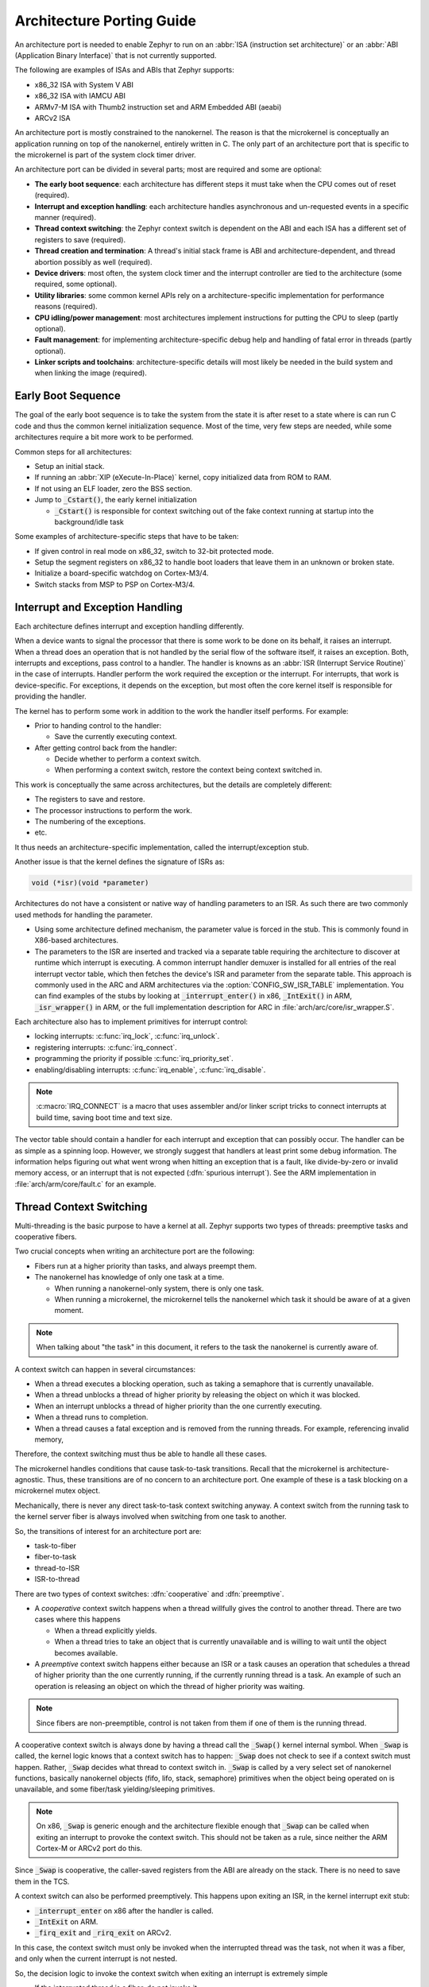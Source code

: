 .. _architecture_porting_guide:

Architecture Porting Guide
##########################

An architecture port is needed to enable Zephyr to run on an :abbr:`ISA
(instruction set architecture)` or an :abbr:`ABI (Application Binary
Interface)` that is not currently supported.

The following are examples of ISAs and ABIs that Zephyr supports:

* x86_32 ISA with System V ABI
* x86_32 ISA with IAMCU ABI
* ARMv7-M ISA with Thumb2 instruction set and ARM Embedded ABI (aeabi)
* ARCv2 ISA

An architecture port is mostly constrained to the nanokernel. The reason is
that the microkernel is conceptually an application running on top of the
nanokernel, entirely written in C. The only part of an architecture port that
is specific to the microkernel is part of the system clock timer driver.

An architecture port can be divided in several parts; most are required and
some are optional:

* **The early boot sequence**: each architecture has different steps it must
  take when the CPU comes out of reset (required).

* **Interrupt and exception handling**: each architecture handles asynchronous
  and un-requested events in a specific manner (required).

* **Thread context switching**: the Zephyr context switch is dependent on the
  ABI and each ISA has a different set of registers to save (required).

* **Thread creation and termination**: A thread's initial stack frame is ABI
  and architecture-dependent, and thread abortion possibly as well (required).

* **Device drivers**: most often, the system clock timer and the interrupt
  controller are tied to the architecture (some required, some optional).

* **Utility libraries**: some common kernel APIs rely on a
  architecture-specific implementation for performance reasons (required).

* **CPU idling/power management**: most architectures implement instructions
  for putting the CPU to sleep (partly optional).

* **Fault management**: for implementing architecture-specific debug help and
  handling of fatal error in threads (partly optional).

* **Linker scripts and toolchains**: architecture-specific details will most
  likely be needed in the build system and when linking the image (required).

Early Boot Sequence
*******************

The goal of the early boot sequence is to take the system from the state it is
after reset to a state where is can run C code and thus the common kernel
initialization sequence. Most of the time, very few steps are needed, while
some architectures require a bit more work to be performed.

Common steps for all architectures:

* Setup an initial stack.
* If running an :abbr:`XIP (eXecute-In-Place)` kernel, copy initialized data from ROM
  to RAM.
* If not using an ELF loader, zero the BSS section.
* Jump to :code:`_Cstart()`, the early kernel initialization

  * :code:`_Cstart()` is responsible for context switching out of the fake context
    running at startup into the background/idle task

Some examples of architecture-specific steps that have to be taken:

* If given control in real mode on x86_32, switch to 32-bit protected mode.
* Setup the segment registers on x86_32 to handle boot loaders that leave them
  in an unknown or broken state.
* Initialize a board-specific watchdog on Cortex-M3/4.
* Switch stacks from MSP to PSP on Cortex-M3/4.

Interrupt and Exception Handling
********************************

Each architecture defines interrupt and exception handling differently.

When a device wants to signal the processor that there is some work to be done
on its behalf, it raises an interrupt. When a thread does an operation that is
not handled by the serial flow of the software itself, it raises an exception.
Both, interrupts and exceptions, pass control to a handler. The handler is
knowns as an :abbr:`ISR (Interrupt Service Routine)` in the case of
interrupts. Handler perform the work required the exception or the interrupt.
For interrupts, that work is device-specific. For exceptions, it depends on the
exception, but most often the core kernel itself is responsible for providing
the handler.

The kernel has to perform some work in addition to the work the handler itself
performs. For example:

* Prior to handing control to the handler:

  * Save the currently executing context.

* After getting control back from the handler:

  * Decide whether to perform a context switch.
  * When performing a context switch, restore the context being context
    switched in.

This work is conceptually the same across architectures, but the details are
completely different:

* The registers to save and restore.
* The processor instructions to perform the work.
* The numbering of the exceptions.
* etc.

It thus needs an architecture-specific implementation, called the
interrupt/exception stub.

Another issue is that the kernel defines the signature of ISRs as:

.. code-block:: C

    void (*isr)(void *parameter)

Architectures do not have a consistent or native way of handling parameters to
an ISR. As such there are two commonly used methods for handling the
parameter.

* Using some architecture defined mechanism, the parameter value is forced in
  the stub. This is commonly found in X86-based architectures.

* The parameters to the ISR are inserted and tracked via a separate table
  requiring the architecture to discover at runtime which interrupt is
  executing. A common interrupt handler demuxer is installed for all entries of
  the real interrupt vector table, which then fetches the device's ISR and
  parameter from the separate table. This approach is commonly used in the ARC
  and ARM architectures via the :option:`CONFIG_SW_ISR_TABLE` implementation.
  You can find examples of the stubs by looking at :code:`_interrupt_enter()` in
  x86, :code:`_IntExit()` in ARM, :code:`_isr_wrapper()` in ARM, or the full
  implementation description for ARC in :file:`arch/arc/core/isr_wrapper.S`.

Each architecture also has to implement primitives for interrupt control:

* locking interrupts: :c:func:`irq_lock`, :c:func:`irq_unlock`.
* registering interrupts: :c:func:`irq_connect`.
* programming the priority if possible :c:func:`irq_priority_set`.
* enabling/disabling interrupts: :c:func:`irq_enable`, :c:func:`irq_disable`.

.. note::

  :c:macro:`IRQ_CONNECT` is a macro that uses assembler and/or linker script
  tricks to connect interrupts at build time, saving boot time and text size.

The vector table should contain a handler for each interrupt and exception that
can possibly occur. The handler can be as simple as a spinning loop. However,
we strongly suggest that handlers at least print some debug information. The
information helps figuring out what went wrong when hitting an exception that
is a fault, like divide-by-zero or invalid memory access, or an interrupt that
is not expected (:dfn:`spurious interrupt`). See the ARM implementation in
:file:`arch/arm/core/fault.c` for an example.

Thread Context Switching
************************

Multi-threading is the basic purpose to have a kernel at all. Zephyr supports
two types of threads: preemptive tasks and cooperative fibers.

Two crucial concepts when writing an architecture port are the following:

* Fibers run at a higher priority than tasks, and always preempt them.
* The nanokernel has knowledge of only one task at a time.

  * When running a nanokernel-only system, there is only one task.
  * When running a microkernel, the microkernel tells the nanokernel which
    task it should be aware of at a given moment.

.. note::

  When talking about "the task" in this document, it refers to the task the
  nanokernel is currently aware of.

A context switch can happen in several circumstances:

* When a thread executes a blocking operation, such as taking a semaphore that
  is currently unavailable.

* When a thread unblocks a thread of higher priority by releasing the object on
  which it was blocked.

* When an interrupt unblocks a thread of higher priority than the one currently
  executing.

* When a thread runs to completion.

* When a thread causes a fatal exception and is removed from the running
  threads. For example, referencing invalid memory,

Therefore, the context switching must thus be able to handle all these cases.

The microkernel handles conditions that cause task-to-task transitions. Recall
that the microkernel is architecture-agnostic. Thus, these transitions are of
no concern to an architecture port. One example of these is a task blocking on
a microkernel mutex object.

Mechanically, there is never any direct task-to-task context switching anyway.
A context switch from the running task to the kernel server fiber is always
involved when switching from one task to another.

So, the transitions of interest for an architecture port are:

* task-to-fiber
* fiber-to-task
* thread-to-ISR
* ISR-to-thread

There are two types of context switches: :dfn:`cooperative` and :dfn:`preemptive`.

* A *cooperative* context switch happens when a thread willfully gives the
  control to another thread. There are two cases where this happens

  * When a thread explicitly yields.
  * When a thread tries to take an object that is currently unavailable and is
    willing to wait until the object becomes available.

* A *preemptive* context switch happens either because an ISR or a
  task causes an operation that schedules a thread of higher priority than the
  one currently running, if the currently running thread is a task.
  An example of such an operation is releasing an object on which the thread
  of higher priority was waiting.

.. note::

  Since fibers are non-preemptible, control is not taken from them if one of
  them is the running thread.

A cooperative context switch is always done by having a thread call the
:code:`_Swap()` kernel internal symbol. When :code:`_Swap` is called, the
kernel logic knows that a context switch has to happen: :code:`_Swap` does not
check to see if a context switch must happen. Rather, :code:`_Swap` decides
what thread to context switch in. :code:`_Swap` is called by a very select set
of nanokernel functions, basically nanokernel objects (fifo, lifo, stack,
semaphore) primitives when the object being operated on is unavailable, and
some fiber/task yielding/sleeping primitives.

.. note::

  On x86, :code:`_Swap` is generic enough and the architecture flexible enough
  that :code:`_Swap` can be called when exiting an interrupt to provoke the
  context switch. This should not be taken as a rule, since neither the ARM
  Cortex-M or ARCv2 port do this.

Since :code:`_Swap` is cooperative, the caller-saved registers from the ABI are
already on the stack. There is no need to save them in the TCS.

A context switch can also be performed preemptively. This happens upon exiting
an ISR, in the kernel interrupt exit stub:

* :code:`_interrupt_enter` on x86 after the handler is called.
* :code:`_IntExit` on ARM.
* :code:`_firq_exit` and :code:`_rirq_exit` on ARCv2.

In this case, the context switch must only be invoked when the interrupted
thread was the task, not when it was a fiber, and only when the current
interrupt is not nested.

So, the decision logic to invoke the context switch when exiting an interrupt
is extremely simple

* If the interrupted thread is a fiber, do not invoke it.
* Else, if there is a fiber ready, invoke it.
* Else, do not invoke it.

This is simple, but crucial: if this is not implemented correctly, the kernel,
specifically the microkernel, will not function as intended and will experience
bizarre crashes, mostly due to stack corruption.

Thread Creation and Termination
*******************************

To start a new thread, a stack frame must be constructed so that the context
switch can pop it the same way it would pop one from a thread that had been
context switched out. This is to be implemented in an architecture-specific
:code:`_new_thread` internal routine.

The thread entry point is also not to be called directly, i.e. it should not be
set as the :abbr:`PC (program counter)` for the new thread. Rather it must be
wrapped in :code:`_thread_entry`. This means that the PC in the stack
frame shall be set to :code:`_thread_entry`, and the thread entry point shall
be passed as the first parameter to :code:`_thread_entry`. The specifics of
this depend on the ABI.

The need for an architecture-specific thread termination implementation depends
on the architecture. There is a generic implementation, but it might not work
for a given architecture.

One reason that has been encountered for having an architecture-specific
implementation of thread termination is that aborting a thread might be
different if aborting because of a graceful exit or because of an exception.
This is the case for ARM Cortex-M, where the CPU has to be taken out of handler
mode if the thread triggered a fatal exception, but not if the thread
gracefully exits its entry point function.

This means implementing an architecture-specific version of
:c:func:`fiber_abort` and :code:`_TaskAbort`, and setting the two
Kconfig options :option:`CONFIG_ARCH_HAS_TASK_ABORT` and
:option:`CONFIG_ARCH_HAS_NANO_FIBER_ABORT` as needed for the
architecture (e.g. see :file:`arch/arm//core/cortex_m/Kconfig`).

Device Drivers
**************

The kernel requires very few hardware devices to function. In theory, the only
required device is the interrupt controller, since the kernel can run without a
system clock. In practice, to get access to most, if not all, of the sanity
check test suite, a system clock is needed as well. Since these two are usually
tied to the architecture, they are part of the architecture port.

Interrupt Controllers
=====================

There can be significant differences between the interrupt controllers and the
interrupt concepts across architectures.

For example, x86 has the concept of an :abbr:`IDT (Interrupt Descriptor Table)`
and different interrupt controllers. Although modern systems mostly
standardized on the :abbr:`APIC (Advanced Programmable Interrupt Controller)`,
some small Quark-based systems use the :abbr:`MVIC (Micro-controller Vectored
Interrupt Controller)`. Also, the position of an interrupt in the IDT
determines its priority.

On the other hand, the Cortex-M3/4 has the :abbr:`NVIC (Nested Vectored
Interrupt Controller)` as part of the architecture definition. There is no need
for an IDT-like table that is separate from the NVIC vector table. The position
in the table has nothing to do with priority of an IRQ: priorities are
programmable per-entry.

The ARCv2 has its interrupt unit as part of the architecture definition, which
is somewhat similar to the NVIC. However, where ARC defines interrupts has
having a one-to-one mapping between exception and interrupt numbers (i.e.
exception 1 is IRQ1, and device IRQs start at 16), ARM has IRQ0 being
equivalent to exception 16 (and weirdly enough, exception 1 can be seen as
IRQ-15).

All these differences mean that very little, if anything, can be shared between
architectures with regards to interrupt controllers.

System Clock
============

x86 has APIC timers and the HPET as part of its architecture definition. ARM
Cortex-M has the SYSTICK exception. Finally, ARCv2 has the timer0/1 device.

The system clock driver is divided between a nanokernel and a microkernel
implementations. All nanokernel timers and timeouts are supported in a
microkernel system, but the context in which they are handled is different. In
a nanokernel system, the timers are handled in the system clock ISR since there
is no other guaranteed context where to handle them. In a microkernel, time
advances in the kernel server fiber: the system timer ISR sends a microkernel
event to the kernel to signal the passage of time.

Tickless Idle
-------------

The kernel has support for tickless idle. Tickless idle is the concept where no
system clock timer interrupt is to be delivered to the CPU when the kernel is
about to go idle and the closest timeout expiry is passed a certain threshold.
When this condition happens, the system clock is reprogrammed far in the future
instead of for a periodic tick. For this to work, the system clock timer driver
must support it.

Tickless idle is optional but strongly recommended to achieve low-power
consumption.

The microkernel has built-in support for going into tickless idle. However, in
nanokernel-only systems, part of the support has to be built in the
architecture (:c:func:`k_cpu_idle` and :c:func:`k_cpu_atomic_idle`).

The interrupt entry stub (:code:`_interrupt_enter`, :code:`_isr_wrapper`) needs
to be adapted to handle exiting tickless idle. See examples in the code for
existing architectures.

Console Over Serial Line
========================

There is one other device that is almost a requirement for an architecture
port, since it is so useful for debugging. It is a simple polling, output-only,
serial port driver on which to send the console (:code:`printk`,
:code:`printf`) output.

It is not required, and a RAM console (:option:`CONFIG_RAM_CONSOLE`)
can be used to send all output to a circular buffer that can be read
by a debugger instead.

Utility Libraries
*****************

The kernel depends on a few functions that can be implemented with very few
instructions or in a lock-less manner in modern processors. Those are thus
expected to be implemented as part of an architecture port.

* Atomic operators.

  * If instructions do not exist for a give architecture, it is possible to
    create a generic version that wraps :c:func:`irq_lock` or :c:func:`irq_unlock`
    around non-atomic operations. It is trivial to implement, but does not currently exist.

* Find-least-significant-bit-set and find-most-significant-bit-set.

  * If instructions do not exist for a given architecture, it is always
    possible to implement these functions as generic C functions.

CPU Idling/Power Management
***************************

The kernel provides support for CPU power management with two functions:
:c:func:`k_cpu_idle` and :c:func:`k_cpu_atomic_idle`.

:c:func:`k_cpu_idle` can be as simple as calling the power saving
instruction for the architecture with interrupts unlocked, for example :code:`hlt` on
x86, :code:`wfi` or :code:`wfe` on ARM, :code:`sleep` on ARC. This function can be called in a
loop within a context that does not care if it get interrupted or not by an interrupt
before going to sleep. There are basically two scenarios when it is correct to
use this function:

* In a nanokernel system, in the task when the task is not used for
  doing real work after initialization, i.e. it is sitting in a loop doing
  nothing for the duration of the application.

* In a microkernel system, in the idle task.

:c:func:`k_cpu_atomic_idle`, on the other hand, must be able to atomically
re-enable interrupts and invoke the power saving instruction. It can thus be
used in real application code. For example, it is used in the implementation of
nanokernel objects when the task is polling an object, waiting for the object
to be available. Since the task is the lowest-priority thread, and it cannot
block, the only thing to do for the CPU is to sleep and wait for an interrupt
to release the object.

Both functions must exist for a given architecture. However, the implementation
can be simply the following steps, if desired:

#. unlock interrupts
#. NOP

However, a real implementation is strongly recommended.

Fault Management
****************

Each architecture provides two fatal error handlers:

* :code:`_NanoFatalErrorHandler`, called by software for unrecoverable errors.
* :code:`_SysFatalErrorHandler`, which makes the decision on how to handle
  the thread where the error is generated, most likely by terminating it.

See the current architecture implementations for examples.

Toolchain and Linking
*********************

Toolchain support has to be added to the build system.

Some architecture-specific definitions are needed in :file:`toolchain/gcc.h`.
See what exists in that file for currently supported architectures.

Each architecture also needs its own linker script, even if most sections can
be derived from the linker scripts of other architectures. Some sections might
be specific to the new architecture, for example the SCB section on ARM and the
IDT section on x86.
